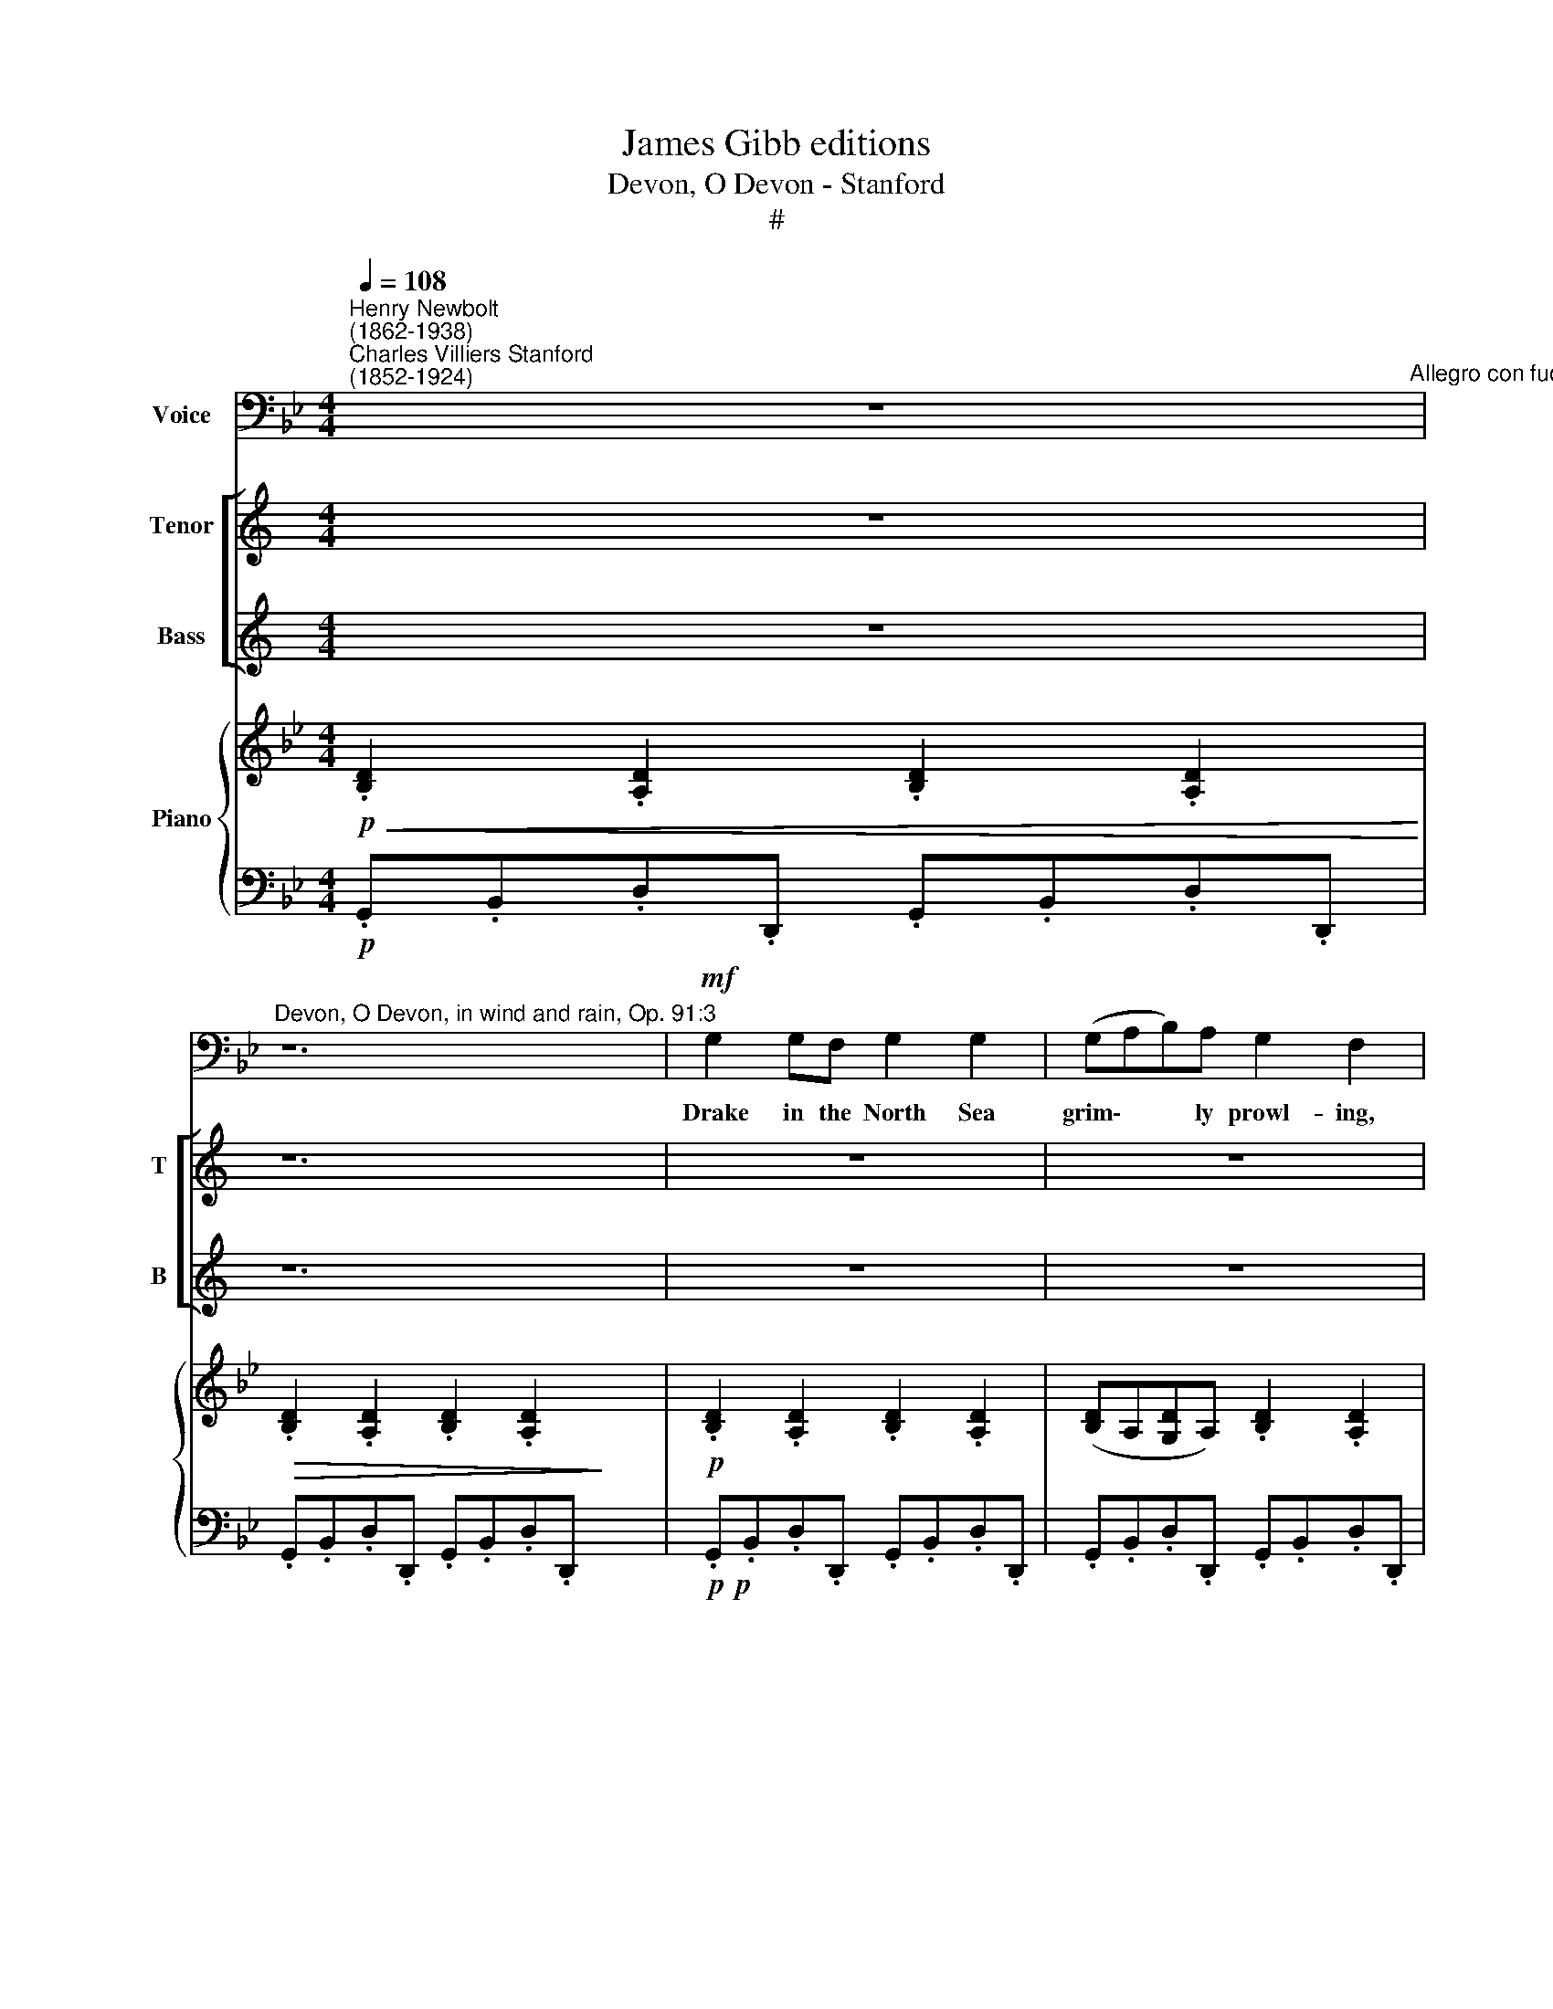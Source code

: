 X:1
T:James Gibb editions
T:Devon, O Devon - Stanford
T:#
%%score 1 [ 2 3 ] { ( 4 6 ) | 5 }
L:1/8
Q:1/4=108
M:4/4
K:Bb
V:1 bass nm="Voice"
V:2 treble nm="Tenor" snm="T"
V:3 treble nm="Bass" snm="B"
V:4 treble nm="Piano"
V:6 treble 
V:5 bass 
V:1
"^Henry Newbolt\n(1862-1938)""^Charles Villiers Stanford\n(1852-1924)" z8"^Allegro con fuoco" | %1
w: |
"^Devon, O Devon, in wind and rain, Op. 91:3" z12 |!mf! G,2 G,F, G,2 G,2 | (G,A,B,)A, G,2 F,2 | %4
w: |Drake in the North Sea|grim\- * * ly prowl- ing,|
[M:4/4] G,2 G,A, (B,CD)C | B,2 A,2 G,4 | B,2 B,A, B,2 B,2 | (B,C_D)C B,2 _A,2 | C2 B,2 _A,2 G,2 | %9
w: Tread- ing his dear * * Re-|ven- ge's deck,|Watch'd, with the sea- dogs|round * * him growl- ing,|Gal- leons drift- ing|
 F,2 E,2 F,4 | z8 |!f! B, F,2 A, B,3 A, | .B,2 .C2 F,4 | C G,2 =B, C2 G, z | C2 D2 G,4 | %15
w: wreck by wreck.||"Fet- ter and Faith for|Eng- land's neck,|Fag- got and Fa- ther,|Saint and chain,|
!<(! (G,A,)B,C!<)! D B,2 B, | (E2 D2 C2) B,2 | (_A,2 G,2 F,2) E,2 ||[M:4/4] z4 DB, z C | %19
w: Yon\- * der the De- vil and|all * * go|howl\- * * ing,|De- von, O|
 DB, z C D2 C2 | D8- | D2 z2 z4 | z8 |!p! G,2 G,F, G,2 G,2 | (G,A,B,)A, G,2 F,2 | %25
w: De- von, in wind and|rain!"|||Drake at the last off|Nom\- * * bre ly- ing,|
 G,2 G,A, (B,CD)C | B,2 A,2 G,4 | B,2 B,A, B,2 B,2 | (B,C_D)C B,2 _A,2 | C2 B,C _A,3 G, | %30
w: Know- ing the night * * that|t'ward him crept,|Gave to the sea- dogs|round * * him cry- ing|This for a sign be-|
 F,2 E,2 F,4- | z8 |!f! B,2 B,A, B,3 A, | B,B, C2 F,4 | CC (C=B,) C3 B, | C2 D2 G,4 | %36
w: fore he slept:||"Pride of the West! What|De- von hath kept,|De- von shall * keep on|tide or main;|
 (G,A,)B,C!<(! D4-!<)! | D2 B,2!<(! (E2 D2!<)! | E2 D2 C2) B,2 | (_A,2 G,2 F,2) E,2 | z4 DB, z C | %41
w: Call * to the storm|* and drive *|* * * them|fly\- * * ing,|De- von, O|
 DB, z C D2 C2 | D8- | D2 z2 z4 | z12 |!mp! G,2 G,F, G,2 G,2 | (G,2 A,2 B,2) A,2 | G,4 F,4 | %48
w: De- von, in wind and|rain!"|||Va- lour of Eng- land|gaunt * * and|white- ning,|
 G,2 G,A, (B,C) D2 | B,2 A,2 G,4 | B,2 B,A, B,2 B,2 | (B,2 C2) (_D2 C2) | %52
w: Far in a South\- * land|brought to bay,|Locked in a death- grip|all * day *|
 B,4"^rit."[Q:1/4=105] _A,4 | %53
w: tight- 'ning,|
[Q:1/4=105][Q:1/4=102] B,2[Q:1/4=100] _A,[Q:1/4=99]B,[Q:1/4=97] _G,3[Q:1/4=96] A, | %54
w: Wait- ed the end in|
[Q:1/4=105][Q:1/4=105] F,6 E,2 |"^accel."[Q:1/4=105] F,8 | z8 |!f!"^a tempo" B, F,2 A, B,2 F,A, | %58
w: twi- light|gray.||Bat- tle and storm and the|
[Q:1/4=108][Q:1/4=96] B,2[Q:1/4=99] C2[Q:1/4=102] F,4[Q:1/4=98][Q:1/4=101][Q:1/4=104][Q:1/4=105][Q:1/4=107] | %59
w: sea- dog's way!|
[Q:1/4=108][Q:1/4=108][Q:1/4=108] C2 G,=B, C2 G,2 |[Q:1/4=108] C3 D G,4 |!ff! G,3 A, B,2 C2 || %62
w: Drake from his long rest|turn'd a- gain,|Vic- t'ry lit thy|
 D8- || D2 .=B,2 .=E2 .A,2 || z8 | D=B, z C DB, z C | (D2 _E2"^rall."[Q:1/4=106] D2[Q:1/4=104] C2 | %67
w: steel|* with light- ning,||De- von, O De- von, in|wind * * *|
[Q:1/4=102] D2[Q:1/4=10][Q:1/4=10][Q:1/4=100]{CD} C[Q:1/4=99]=B,)"^,"[Q:1/4=97] A,3[Q:1/4=96] G, | %68
w: * * * * and|
"^a tempo"[Q:1/4=108] G,8 | z8 | z8 | !fermata!z8 |] x8 | x8 |] %74
w: rain!||||||
V:2
[K:C] z8 | z12 | z8 | z8 |[M:4/4] z8 | z8 | z8 | z8 |[M:4/4] z8 | z8 | z8 | z8 | z8 |[M:4/4] z8 | %14
w: ||||||||||||||
 z8 | z8 | z8 | z8 ||[K:Bb][M:4/4][K:treble-8] z4!mf! dB z c | dB z c d2 c2 | d8- | d2 z2 z4 | z8 | %23
w: ||||De- von, O|De- von, in wind and|rain!"|||
[M:4/4] z8 | z8 | z8 | z8 |[M:4/4] z8 | z8 | z8 | z8 | z8 |[M:4/4] z8 | z8 | z8 | z8 | %36
w: |||||||||||||
[M:4/4][K:treble-8] z4!p! ^F2 GA |!<(! (Bc) d2 (e2!<)! d2 |!f! e2 d2 c2) B2 | (_A2 G2 F2) E2 | %40
w: Call to the|storm * and drive *|* * * them|fly\- * * ing,|
 z4 dB z c | dB z c d2 c2 | d8- | d2 z2 z4 | z8 x4 | x8 |[M:4/4] z8 | z8 | z8 | z8 |[M:4/4] z8 | %51
w: De- von, O|De- von, in wind and|rain!"|||||||||
 z8 | z8 | z8 |[M:4/4] z8 | z8 | z8 | z8 | z8 |[M:4/4] z8 | z8 | z8 || z8 || %63
w: ||||||||||||
[K:G][M:4/4][K:treble-8]!f! G3 A B2 c2 ||!<(! .d2 .e2!<)! .[ea]2 .A2 | z8 |!ff! dB z c dB z c | %67
w: Vic- t'ry lit thy|steel with light- ning,||De- von, O De- von, in|
 (d2 _e2"^rall." d2 c2 | d2 cB"^," A3) G | G8 | z8 | z8 |] !fermata!z8 | x8 |] %74
w: wind * * *|* * * * and|rain!|||||
V:3
[K:C] z8 | z12 | z8 | z8 |[M:4/4] z8 | z8 | z8 | z8 |[M:4/4] z8 | z8 | z8 | z8 | z8 |[M:4/4] z8 | %14
w: ||||||||||||||
 z8 | z8 | z8 | z8 ||[K:Bb][M:4/4][K:bass] z4!mf! B,G, z C | B,G, z C B,2 C2 | G,8- | G,2 z2 z4 | %22
w: ||||De- von, O|De- von, in wind and|rain!"||
 z8 |[M:4/4] z8 | z8 | z8 | z8 |[M:4/4] z8 | z8 | z8 | z8 | z8 |[M:4/4] z8 | z8 | z8 | z8 | %36
w: ||||||||||||||
[M:4/4] z4!p! D,2 =E,^F, |!<(! (G,A,) B,2 ([G,B,]2!<)! [_A,_C]2 | %38
w: Call to the|storm * and drive *|
!f! [G,B,]2- B,2 !courtesy!=C2) B,2 | (_A,2 G,2 F,2) E,2 | z4 B,G, z C | B,G, z C B,2 C2 | G,8- | %43
w: * * * them|fly\- * * ing,|De- von, O|De- von, in wind and|rain!"|
 G,2 z2 z4 | z8 x4 | x8 |[M:4/4] z8 | z8 | z8 | z8 |[M:4/4] z8 | z8 | z8 | z8 |[M:4/4] z8 | z8 | %56
w: |||||||||||||
 z8 | z8 | z8 |[M:4/4] z8 | z8 | z8 || z8 ||[K:G][M:4/4]!f! G,3 A, B,2 C2 || %64
w: |||||||Vic- t'ry lit thy|
!<(! D2 .[B,D]2!<)! .[A,C]2 .A,2 | z8 |!ff! DB, z C DB, z C | (D2 _E2"^rall." D2 C2 | %68
w: steel with light- ning,||De- von, O De- von, in|wind * * *|
 D2 CB,"^," A,3) G, | G,8 | z8 | z8 |] !fermata!z8 | x8 |] %74
w: * * * * and|rain!|||||
V:4
!p!!<(! .[B,D]2 .[A,D]2 .[B,D]2 .[A,D]2!<)! |!>(! .[B,D]2 .[A,D]2 .[B,D]2 .[A,D]2!>)! x4 | %2
!p! .[B,D]2 .[A,D]2 .[B,D]2 .[A,D]2 | ([B,D]A,[G,D]A,) .[B,D]2 .[A,D]2 | x8 | %5
[M:4/4] [B,D]2 [B,D]A, [B,D]A,G,E | [B,D]2 [A,DA]2 [G,DG]4 | .[_DF]2 .[CF]2 .[DF]2 .[CF]2 | %8
 ([_DF]C[B,F]C) .[DF]2 .[CF]2 | .[E_Ac]2 .[EGB]2 .[CEA]2 .[B,EG]2 | %10
 .[!courtesy!=A,CF]2!<(! .[G,CE]2 [A,CF]4!<)! |!f! .[FAcf]2 .[EGce]2 [FAcf]2 .F2 | %12
!p! .[B,DFB]2 .[B,D].[CF] .[B,DFB]2 .[B,D].[CF] | .[DFB]2 .[CGBc]2 !>![A,CF]4 | %14
 .[CEGc]2 .[CE].[DG] .[CEGc]2 .[CE].[DG] | .[EGc]2 .[DAd]2!<(! !>![B,EG]4!<)! | %16
 B z z2 z2!f! [FBf] z |"^stacc." .E.G.B.d .C.E.G.B || ._A,.C.E.G .F,.!courtesy!_A,.C.E | %19
[M:4/4]!mf! .[GBd]2 .[Gcg]2 .[GBd]2 .[Gcg]2 | .[GBd]2 .[Gcg]2 .[GBd]2 .[Gc=eg]2 | %21
 [GBd]D z d [GB]!>(!D z B | [DG]B, z G [B,D]G, z!>)! [A,D] |!p! [B,D]2- [A,D] z [B,D]2- [A,D] z | %24
!pp! [B,D]2- [A,D] z [B,D]2- [A,D] z | [B,D]A,[G,D]A, [B,D]2 [A,D]2 | ([B,DG]3 [CA]!pp! B3 A | %27
 =EG[!courtesy!=C^F]A G_EDC) | ([_DF]2- [CF]) z [DF]2- [CF] z | F8 | ([CE_A]2- [B,EG]2 E4) | %31
 ([E,!courtesy!=A,C]2 [G,CE]2!<(! [A,CF]4)!<)! |!f! .[FAcf]2 .[EGce]2 .[FAcf]2 .F2 | %33
!p! .[A,DFB]2 .[B,D].[CF] .[DFB]2 .[B,D].[CF] | .[DFB]2 .[CGBc]2 [A,CF]4 | %35
 .[CEGc]2 .[CE].[DG] .[EGc]2 .[CE].[DG] | .[EGc]2 .[DAd]2 [B,EG]4 | B z z2 z[I:staff +1] ^F,G,A, | %38
[I:staff -1] B,C!<(!DF GBA_c!<)! |!f! .[GBe]2 .[FBd]2 .[EGc]2 .[DGB]2 | %40
 .[CE_A]2 .[B,EG]2 .[_A,CF]2 .[G,CE]2 | (3(D,G,B, (3DGB d) z .[Gcg]2 | %42
 .[GBd]2 .[Gcg]2 .[GBd]2 .[Gc=eg]2 | [Bdg]G z g [GBd]D z d | %44
!>(! [DGB]B, z B [B,DG][E,G,] z!>)! G x4 |!p! D4 D4 | x8 | D4 D4 | %48
 z!pp! [B,EG] z [CEA] z [DFB] z [CFA] | z [B,EG] z [CEG] z [F,DF] z [F,B,F] | %50
 z [G,B,G] z [A,EF] z [B,DF] z [B,FB] | z [B,CG] z [A,CD] z [G,B,]DG | F4 F4 | %53
 z [_DFB] z [E_Ac] z [DA_d] z [EAc] | z [B,FB][B,_GB] z z [_A,E_A]"^rit.".[A,FA] z | %55
 z [_G,_D_G][G,EG] z z [G,EG][G,DG] z | %56
[I:staff +1] [F,_DF]2 [_G,CE]2 [F,B,!courtesy!_D]2 [E,B,C]2 |[I:staff -1] [F,A,C]2 z2 z4 | %58
[I:staff +1] F,C!<(!C[I:staff -1]F Fccf!<)! |!f! [FBf] z [CEF] z [FBf] z [CEF] z | DF=EG FAcf | %61
 [Gceg] z [DFG] z [Gceg] z [DFG] z || EGFA GBeg || b z z2 z2!f! .[GAc]2 || %64
 .[G=Bd]2 .[Gcg]2 .[GBd]2 .[=E^FA]2 | .[DGd]2 .[D^G=B]2!ff! .[=EGBd=e]2 .[EA]2 | %66
[K:bass] z z/ (C,/ A,,/C,/=E,/G,/-[K:treble] A,/C/=E/G/ A/c/=e/g/) | %67
 !tenuto![dgc']2 !tenuto![c=eg]2 !tenuto![=Bdg]2 !tenuto![Gce]2 | %68
 !tenuto![DG=Bd]2 (d"^rall."c [D=F_B]2) (AG | [A,C^F]2) [G,!courtesy!=EG]2 [A,-EG-]2 [A,CF] z | %70
!ff! [=Bdg]"^a tempo"G z [Adg] [_Ac=f]=F z [Acf] | [G=Bd]D z [GBd] [_E!courtesy!^Fc]C z [EFc] |] %72
 [=B,DG]G, z [A,C^F] [B,DG]G, z [A,CF] | .G,2 .[G=Bdg]2 !fermata!z4 |] %74
V:5
!p! .G,,.B,,.D,.D,, .G,,.B,,.D,.D,, | .G,,.B,,.D,.D,, .G,,.B,,.D,.D,, x4 | %2
!p!!p! .G,,.B,,.D,.D,, .G,,.B,,.D,.D,, | .G,,.B,,.D,.D,, .G,,.B,,.D,.D,, | x8 | %5
[M:4/4] .G,,.B,,.D,.D,, .G,,.A,,.B,,.C, | D,C,D,D,, G,,D,,D,,G,,, | .B,,._D,.F,.F,, B,,D,F,F,, | %8
 B,,_D,F,F,, B,,D,F,F,, | _A,,C,E,E,, A,,C,E,E,, | F,,!courtesy!=A,,!<(!C,C,, F,,A,,C,!<)!E, | %11
!f! F,A,CC, F,C,C,F,, |!p! B,,D,F,F,, B,,D,F,F,, | D,,F,,E,,G,, F,,A,,C,F, | C,E,G,G,, C,E,G,G,, | %15
 E,,G,,F,,A,,!<(! G,,!<)!B,,E,G, | B, z z2 z2!f! [D,D] z | .E,.G,.B,.D .C,.E,.G,.B, || %18
 ._A,,.C,.E,.G, .F,,.A,,.C,.E, |[M:4/4]!mf! .[D,G,B,]2 .[C,G,D]2 .[D,G,A,B,]2 .[C,G,C]2 | %20
 .[D,G,B,]2 .[C,G,C]2 .[D,G,B,]2 .[C,=E,G,C]2 | [G,,D,]2 D,,2 G,,2 D,,2 | G,,2- D,,2 G,,2 D,,2 | %23
!p! G,,B,,D,D,, G,,B,,D,D,, |!pp! G,,B,,D,D,, G,,B,,D,D,, | G,,B,,D,D,, G,,B,,D,D,, | %26
 (G,,G,F,E, D,C,B,,C, | ^C,=E,D,^F, _E,=C,B,,A,,) | .B,,._D,.F,.F,, .B,,.D,.F,.F,, | %29
 .B,,._D,.F,.F,, B,,D,F,F,, | _A,,C,E,E,, A,,C,E,E,, | F,,!courtesy!=A,,C,C,,!<(! F,,A,,C,E,!<)! | %32
!f! F,A,CC, F,C,C,F,, |!p! B,,D,F,F,, B,,D,F,F,, | D,,F,,E,,G,, F,,A,,C,F, | C,E,G,G,, C,E,G,G,, | %36
 E,,G,,F,,A,, G,,B,,E,G, | B, z z2 z ((D,,=E,,^F,, | G,,A,,B,,D, E,G,F,_A,)) | %39
!f! .G,.!courtesy!=A,.B,.B,, .E,.F,.G,.G,, | C,D,E,E,, _A,,B,,C,C,, | %41
 (3(D,,G,,B,, (3D,G,B,) D z .[C,G,C]2 | .[D,G,B,]2 .[C,G,C]2 .[D,G,B,]2 .[C,=E,G,C]2 | %43
 .[G,,D,]2 .D,,2 .[G,,D,]2 .D,,2 |!>(! .[G,,D,]2 .D,,2 .[G,,D,]2 .D,,2!>)! x4 | %45
!p! .G,,.B,,.D,.D,, G,,B,,D,D,, | x8 | G,,B,,D,D,, G,,B,,D,D,, | %48
!pp! .E,,2 .[C,,C,]2 .[B,,,B,,]2 .[F,,,F,,]2 | .[G,,,G,,]2 .[A,,,A,,]2 .[B,,,B,,]2 .[D,,D,]2 | %50
 .[E,,E,]2 .[E,,E,].[C,,C,] .[B,,,B,,]2 .B,,.D, | C,=E,D,^F, G,D,B,,G,, | B,,_D,F,F,, B,,D,F,F,, | %53
 .[B,,,B,,]2 .[_A,,,_A,,]2 .[F,,,F,,]2 .[A,,,A,,]2 | .[_D,,_D,]2 .[E,,E,]2 .[C,,C,]2 .[D,,D,]2 | %55
 .[B,,,B,,]2 .[C,,C,]2 .[_C,,_C,]2 .[B,,,B,,]2 | %56
 ((.[_A,,,_A,,]2 .[=A,,,=A,,]2 .[B,,,B,,]2 .[_G,,,_G,,]2)) | F,,,C,,C,,F,,"^accel." F,,C,C,F, | %58
 F,,C,C,F, F, z [F,A,E] z |!f! [F,B,D] z [F,,F,] z [F,B,D] z [F,,F,] z | D,,F,,=E,,G,, F,,A,,C,F, | %61
 [G,CE] z [G,,D,F,G,] z [G,CE] z [G,,D,F,G,] z || E,,G,,F,,A,, G,,B,,E,G, || %63
 B, z z2 z2!f! .[E,G,A,C]2 || .[D,G,=B,]2 .[=E,G,C]2 .[D,G,B,]2 .[C,^F,A,]2 | %65
 .[=B,,G,=B,]2 .[=E,^G,B,]2 [C,,C,]2 [C,C]2 | %66
 z z/ (C,,/ A,,,/C,,/=E,,/G,,/ A,,/C,/=E,/G,/ A,/C/=E/G/) | x4 x2 !tenuto![G,C=E]2 | %68
 !tenuto![D,G,=B,]2 [C,_E,G,]2 [=F,,=F,]2 ([_E,,!courtesy!_E,]2 | %69
 [D,,D,]2) [=E,,=E,]2 ([C,,C,]2 [D,,D,]) z | !>![G,,,G,,]2 .D,.G, !>![D,,D,]2 .=F,._A, | %71
 !>![G,,,G,,]2 .D,.G, !>![C,,C,]2 .!courtesy!^F,.=A, |] [G,,,G,,]2 [_E,,_E,]2 [G,,,G,,]2 [E,,E,]2 | %73
 .[^F,,,G,,]2 [D,G,=B,D]2 !fermata!z4 |] %74
V:6
 x8 | x12 | x8 | x8 | x8 |[M:4/4] x8 | x8 | x8 | x8 | x8 | x8 | x8 | x8 | x8 | x8 | x8 | x8 | x8 || %18
 x8 |[M:4/4] x8 | x8 | x8 | x8 | x8 | x8 | x8 | x4 FEDE | x4 x4 | x4 x4 | (DCB,C _D2 C2) | %30
 x4 [_A,C]3 [G,B,] | x8 | x8 | x8 | x8 | x8 | x8 | x8 | x8 | x8 | x8 | x8 | x8 | x8 | x8 x4 | %45
 (B,2 A,2) (B,2 A,2) | x8 | (B,2 A,2) (B,2 A,2) | x4 x4 | x4 x4 | x4 x4 | x4 x4 | %52
 (_D2 C2) (D2 C2) | x8 | x8 | x8 | x8 | x8 | x8 | x8 | x8 | x8 || x8 || x8 || x8 | x8 | %66
[K:bass] x8[K:treble] | !tenuto![DG=B]2 !tenuto![C=EG]2 !tenuto![=B,DG]2 x2 | %68
 x2 [_EG]2 x2 [A,C]2- | [A,C]2 x2 x4 | x8 | x8 |] x8 | x8 |] %74


